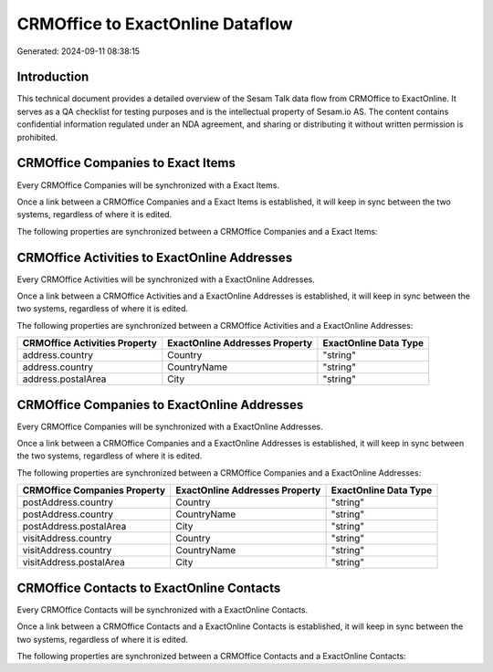 =================================
CRMOffice to ExactOnline Dataflow
=================================

Generated: 2024-09-11 08:38:15

Introduction
------------

This technical document provides a detailed overview of the Sesam Talk data flow from CRMOffice to ExactOnline. It serves as a QA checklist for testing purposes and is the intellectual property of Sesam.io AS. The content contains confidential information regulated under an NDA agreement, and sharing or distributing it without written permission is prohibited.

CRMOffice Companies to Exact Items
----------------------------------
Every CRMOffice Companies will be synchronized with a Exact Items.

Once a link between a CRMOffice Companies and a Exact Items is established, it will keep in sync between the two systems, regardless of where it is edited.

The following properties are synchronized between a CRMOffice Companies and a Exact Items:

.. list-table::
   :header-rows: 1

   * - CRMOffice Companies Property
     - Exact Items Property
     - Exact Data Type


CRMOffice Activities to ExactOnline Addresses
---------------------------------------------
Every CRMOffice Activities will be synchronized with a ExactOnline Addresses.

Once a link between a CRMOffice Activities and a ExactOnline Addresses is established, it will keep in sync between the two systems, regardless of where it is edited.

The following properties are synchronized between a CRMOffice Activities and a ExactOnline Addresses:

.. list-table::
   :header-rows: 1

   * - CRMOffice Activities Property
     - ExactOnline Addresses Property
     - ExactOnline Data Type
   * - address.country
     - Country
     - "string"
   * - address.country
     - CountryName
     - "string"
   * - address.postalArea
     - City
     - "string"


CRMOffice Companies to ExactOnline Addresses
--------------------------------------------
Every CRMOffice Companies will be synchronized with a ExactOnline Addresses.

Once a link between a CRMOffice Companies and a ExactOnline Addresses is established, it will keep in sync between the two systems, regardless of where it is edited.

The following properties are synchronized between a CRMOffice Companies and a ExactOnline Addresses:

.. list-table::
   :header-rows: 1

   * - CRMOffice Companies Property
     - ExactOnline Addresses Property
     - ExactOnline Data Type
   * - postAddress.country
     - Country
     - "string"
   * - postAddress.country
     - CountryName
     - "string"
   * - postAddress.postalArea
     - City
     - "string"
   * - visitAddress.country
     - Country
     - "string"
   * - visitAddress.country
     - CountryName
     - "string"
   * - visitAddress.postalArea
     - City
     - "string"


CRMOffice Contacts to ExactOnline Contacts
------------------------------------------
Every CRMOffice Contacts will be synchronized with a ExactOnline Contacts.

Once a link between a CRMOffice Contacts and a ExactOnline Contacts is established, it will keep in sync between the two systems, regardless of where it is edited.

The following properties are synchronized between a CRMOffice Contacts and a ExactOnline Contacts:

.. list-table::
   :header-rows: 1

   * - CRMOffice Contacts Property
     - ExactOnline Contacts Property
     - ExactOnline Data Type

